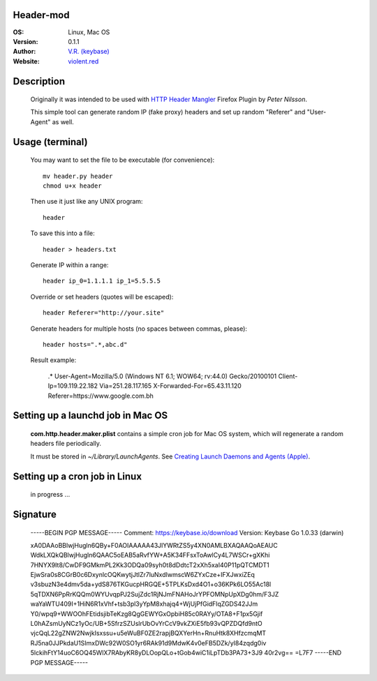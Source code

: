 Header-mod
==========

:OS: Linux, Mac OS
:Version: 0.1.1
:Author: `V.R. (keybase)`_
:Website: `violent.red`_

Description
===========

    Originally it was intended to be used with `HTTP Header Mangler`_
    Firefox Plugin by *Peter Nilsson*.

    This simple tool can generate random IP (fake proxy) headers and set up
    random "Referer" and "User-Agent" as well.

Usage (terminal)
================

    You may want to set the file to be executable (for convenience)::

        mv header.py header
        chmod u+x header

    Then use it just like any UNIX program::

        header

    To save this into a file::

        header > headers.txt

    Generate IP within a range::

        header ip_0=1.1.1.1 ip_1=5.5.5.5

    Override or set headers (quotes will be escaped)::

        header Referer="http://your.site"

    Generate headers for multiple hosts (no spaces between commas, please)::

        header hosts=".*,abc.d"

    Result example:

        .*
        User-Agent=Mozilla/5.0 (Windows NT 6.1; WOW64; rv:44.0) Gecko/20100101
        Client-Ip=109.119.22.182
        Via=251.28.117.165
        X-Forwarded-For=65.43.11.120
        Referer=https://www.google.com.bh

Setting up a launchd job in Mac OS
==================================

    **com.http.header.maker.plist** contains a simple cron job for
    Mac OS system, which will regenerate a random headers file periodically.

    It must be stored in `~/Library/LaunchAgents`.
    See `Creating Launch Daemons and Agents (Apple)`_.

Setting up a cron job in Linux
==============================

    in progress ...


.. _HTTP Header Mangler: https://github.com/disptr/httpheadermangler
.. _V.R. (keybase): https://keybase.io/electrostatix
.. _violent.red: https://violent.red
.. _Creating Launch Daemons and Agents (Apple): https://developer.apple.com/library/content/documentation/MacOSX/Conceptual/BPSystemStartup/Chapters/CreatingLaunchdJobs.html

Signature
=========

    -----BEGIN PGP MESSAGE-----
    Comment: https://keybase.io/download
    Version: Keybase Go 1.0.33 (darwin)

    xA0DAAoBBlwjHugln6QBy+F0AOIAAAAA43JlYWRtZS5y4XN0AMLBXAQAAQoAEAUC
    WdkLXQkQBlwjHugln6QAAC5oEAB5aRvfYW+A5K34FFsxToAwlCy4L7WSCr+gXKhi
    7HNYX9It8/CwDF9GMkmPL2Kk3ODQa09syh0t8dDdtcT2xXh5xaI40P11pQTCMDT1
    EjwSra0s8CGrB0c6DxynlcOQKwytjJtlZr7luNxdIwmscW6ZYxCze+IFXJwxiZEq
    v3sbuzN3e4dmv5da+ydS876TKGucpHRGQE+5TPLKsDxd4O1+o36KPk6LO55Ac18l
    5qTDXN6PpRrKQQm0WYUvqpPJ2SujZdc1RjNJmFNAHoJrYPFOMNpUpXDg0hm/F3JZ
    waYaWTU409I+1HiN6R1xVhf+tsb3pl3yYpM8xhajq4+WjUjPfGidFlqZGDS42JJm
    Y0/wpq9+WWOOhFEtidsjibTeKzg8QgGEWYGxOpbiH85c0RAYy/OTA8+F1px5Gjif
    L0hAZsmUyNCz1yOc/UB+5SfrzSZUslrUbOvYrCcV9vkZXiE5fb93vQPZDQfd9ntO
    vjcQqL22gZNW2NwjkIsxssu+u5eWuBF0ZE2rapjBQXYerHn+RnuHtk8XHfzcmqMT
    RJ5na0JJPkdaU1SImxDWc92W0SO1yr6RAk91d9MdwK4v0eFB5DZk/yI84zqdg0iv
    5lckihFtY14uoC6OQ45WlX7RAbyKR8yDLOopQLo+tGob4wiC1iLpTDb3PA73+3J9
    40r2vg==
    =L7F7
    -----END PGP MESSAGE-----
